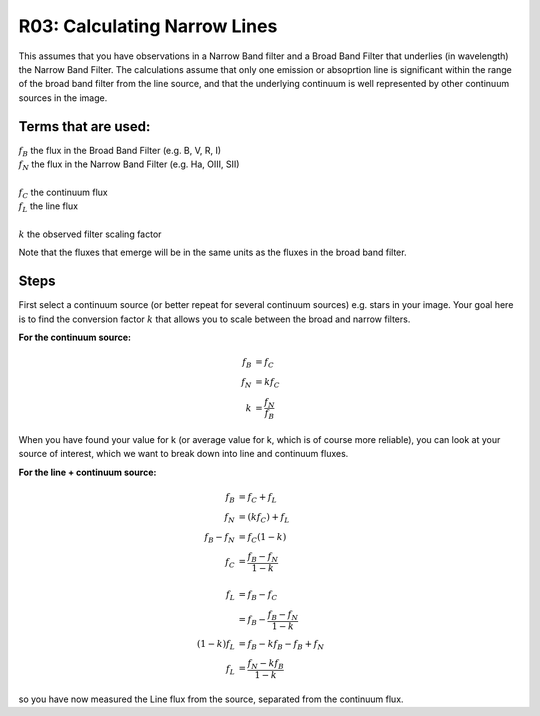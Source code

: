 R03: Calculating Narrow Lines
=============================

This assumes that you have observations in a Narrow Band filter and a Broad Band Filter that underlies (in wavelength) the Narrow Band Filter. The calculations assume that only one emission or absoprtion line is significant within the range of the broad band filter from the line source, and that the underlying continuum is well represented by other continuum sources in the image. 

Terms that are used:
--------------------

| :math:`f_B` the flux in the Broad Band Filter (e.g. B, V, R, I)
| :math:`f_N` the flux in the Narrow Band Filter (e.g. Ha, OIII, SII)
|
| :math:`f_C` the continuum flux
| :math:`f_L` the line flux
|
| :math:`k` the observed filter scaling factor

Note that the fluxes that emerge will be in the same units as the fluxes in the broad band filter.

Steps
-----

First select a continuum source (or better repeat for several continuum sources) e.g. stars in your image. Your goal here is to find the conversion factor :math:`k` that allows you to scale between the broad and narrow filters.

**For the continuum source:**

.. math::

   f_B &= f_C \\
   f_N &= kf_C \\
   k &= \frac{f_N}{f_B}
   
When you have found your value for k (or average value for k, which is of course more reliable), you can look at your source of interest, which we want to break down into line and continuum fluxes.

**For the line + continuum source:**

.. math::

   f_B &= f_C + f_L \\
   f_N &= (kf_C) + f_L \\
   f_B - f_N &= f_C (1-k) \\
   f_C &= \frac{f_B - f_N}{1-k} \\
   \\
   f_L &= f_B - f_C \\
   &= f_B - \frac{f_B - f_N}{1-k} \\
   (1-k)f_L &= f_B - kf_B - f_B + f_N \\
   f_L &= \frac{f_N - kf_B}{1-k}
   
so you have now measured the Line flux from the source, separated from the continuum flux.
   
